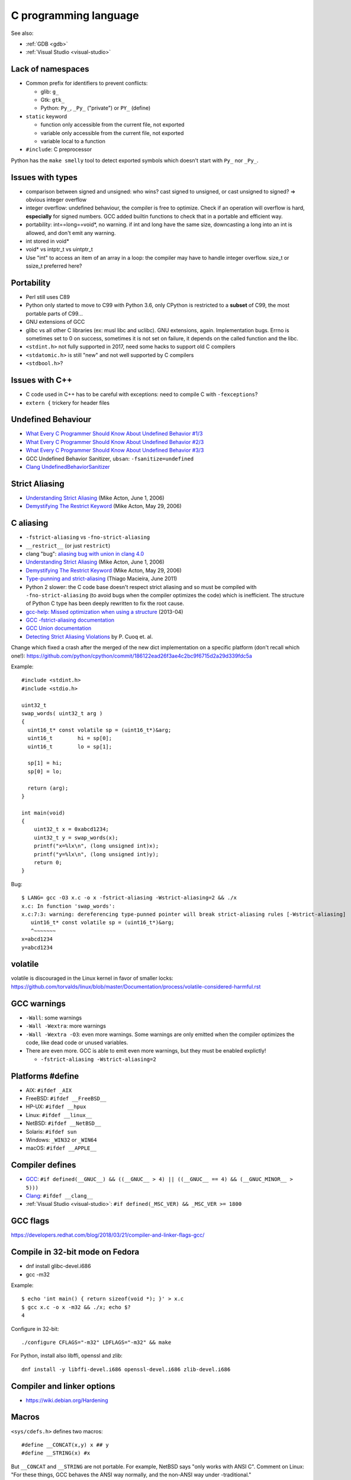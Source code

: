 ++++++++++++++++++++++
C programming language
++++++++++++++++++++++

See also:

* :ref:`GDB <gdb>`
* :ref:`Visual Studio <visual-studio>`

Lack of namespaces
==================

* Common prefix for identifiers to prevent conflicts:

  * glib: ``g_``
  * Gtk: ``gtk_``
  * Python: ``Py_``, ``_Py_`` ("private") or ``PY_`` (define)

* ``static`` keyword

  * function only accessible from the current file, not exported
  * variable only accessible from the current file, not exported
  * variable local to a function

* ``#include``: C preprocessor

Python has the ``make smelly`` tool to detect exported symbols which doesn't
start with ``Py_`` nor ``_Py_``.


Issues with types
=================

* comparison between signed and unsigned: who wins? cast signed to unsigned,
  or cast unsigned to signed? => obvious integer overflow
* integer overflow: undefined behaviour, the compiler is free to optimize.
  Check if an operation will overflow is hard, **especially** for signed
  numbers. GCC added builtin functions to check that in a portable and
  efficient way.
* portability: int==long==void*, no warning. if int and long have the same
  size, downcasting a long into an int is allowed, and don't emit any warning.
* int stored in void*
* void* vs intptr_t vs uintptr_t
* Use "int" to access an item of an array in a loop: the compiler may
  have to handle integer overflow. size_t or ssize_t preferred here?


Portability
===========

* Perl still uses C89
* Python only started to move to C99 with Python 3.6, only CPython is
  restricted to a **subset** of C99, the most portable parts of C99...
* GNU extensions of GCC
* glibc vs all other C libraries (ex: musl libc and uclibc). GNU extensions,
  again. Implementation bugs. Errno is sometimes set to 0 on success, sometimes
  it is not set on failure, it depends on the called function and the libc.
* ``<stdint.h>`` not fully supported in 2017, need some hacks to support old C
  compilers
* ``<stdatomic.h>`` is still "new" and not well supported by C compilers
* ``<stdbool.h>``?


Issues with C++
===============

* C code used in C++ has to be careful with exceptions: need to compile C with
  ``-fexceptions``?
* ``extern {`` trickery for header files


Undefined Behaviour
===================

* `What Every C Programmer Should Know About Undefined Behavior #1/3
  <http://blog.llvm.org/2011/05/what-every-c-programmer-should-know.html>`_
* `What Every C Programmer Should Know About Undefined Behavior #2/3
  <http://blog.llvm.org/2011/05/what-every-c-programmer-should-know_14.html>`_
* `What Every C Programmer Should Know About Undefined Behavior #3/3
  <http://blog.llvm.org/2011/05/what-every-c-programmer-should-know_21.html>`_
* GCC Undefined Behavior Sanitizer, ``ubsan``: ``-fsanitize=undefined``
* `Clang UndefinedBehaviorSanitizer
  <https://clang.llvm.org/docs/UndefinedBehaviorSanitizer.html>`_


Strict Aliasing
===============

* `Understanding Strict Aliasing
  <http://cellperformance.beyond3d.com/articles/2006/06/understanding-strict-aliasing.html>`_ (Mike Acton, June 1, 2006)
* `Demystifying The Restrict Keyword
  <http://cellperformance.beyond3d.com/articles/2006/05/demystifying-the-restrict-keyword.html>`_ (Mike Acton, May 29, 2006)


C aliasing
==========

* ``-fstrict-aliasing`` vs ``-fno-strict-aliasing``
* ``__restrict__`` (or just ``restrict``)
* clang "bug": `aliasing bug with union in clang 4.0
  <https://bugs.llvm.org//show_bug.cgi?id=31928>`_
* `Understanding Strict Aliasing
  <http://cellperformance.beyond3d.com/articles/2006/06/understanding-strict-aliasing.html>`_
  (Mike Acton, June 1, 2006)
* `Demystifying The Restrict Keyword
  <http://cellperformance.beyond3d.com/articles/2006/05/demystifying-the-restrict-keyword.html>`_
  (Mike Acton, May 29, 2006)
* `Type-punning and strict-aliasing
  <http://blog.qt.io/blog/2011/06/10/type-punning-and-strict-aliasing/>`_
  (Thiago Macieira, June 2011)
* Python 2 slower: the C code base doesn't respect strict aliasing and so must
  be compiled with ``-fno-strict-aliasing`` (to avoid bugs when the compiler
  optimizes the code) which is inefficient. The structure of Python C type has
  been deeply rewritten to fix the root cause.
* `gcc-help: Missed optimization when using a structure
  <https://gcc.gnu.org/ml/gcc-help/2013-04/msg00192.html>`_ (2013-04)
* `GCC -fstrict-aliasing documentation
  <https://gcc.gnu.org/onlinedocs/gcc/Optimize-Options.html#Type-punning>`_
* `GCC Union documentation
  <https://gcc.gnu.org/onlinedocs/gcc/Structures-unions-enumerations-and-bit-fields-implementation.html#Structures-unions-enumerations-and-bit-fields-implementation>`_
* `Detecting Strict Aliasing Violations
  <http://trust-in-soft.com/wp-content/uploads/2017/01/vmcai.pdf>`_
  by P. Cuoq et. al.

Change which fixed a crash after the merged of the new dict implementation
on a specific platform (don't recall which one!):
https://github.com/python/cpython/commit/186122ead26f3ae4c2bc9f6715d2a29d339fdc5a

Example::

    #include <stdint.h>
    #include <stdio.h>

    uint32_t
    swap_words( uint32_t arg )
    {
      uint16_t* const volatile sp = (uint16_t*)&arg;
      uint16_t        hi = sp[0];
      uint16_t        lo = sp[1];

      sp[1] = hi;
      sp[0] = lo;

      return (arg);
    }

    int main(void)
    {
        uint32_t x = 0xabcd1234;
        uint32_t y = swap_words(x);
        printf("x=%lx\n", (long unsigned int)x);
        printf("y=%lx\n", (long unsigned int)y);
        return 0;
    }

Bug::

    $ LANG= gcc -O3 x.c -o x -fstrict-aliasing -Wstrict-aliasing=2 && ./x
    x.c: In function 'swap_words':
    x.c:7:3: warning: dereferencing type-punned pointer will break strict-aliasing rules [-Wstrict-aliasing]
       uint16_t* const volatile sp = (uint16_t*)&arg;
       ^~~~~~~~
    x=abcd1234
    y=abcd1234


volatile
========

volatile is discouraged in the Linux kernel in favor of smaller locks:
https://github.com/torvalds/linux/blob/master/Documentation/process/volatile-considered-harmful.rst


GCC warnings
============

* ``-Wall``: some warnings
* ``-Wall -Wextra``: more warnings
* ``-Wall -Wextra -O3``: even more warnings. Some warnings are only emitted
  when the compiler optimizes the code, like dead code or unused variables.
* There are even more. GCC is able to emit even more warnings, but they must
  be enabled explictly!

  * ``-fstrict-aliasing -Wstrict-aliasing=2``


Platforms #define
=================

* AIX: ``#ifdef _AIX``
* FreeBSD: ``#ifdef __FreeBSD__``
* HP-UX: ``#ifdef __hpux``
* Linux: ``#ifdef __linux__``
* NetBSD: ``#ifdef __NetBSD__``
* Solaris: ``#ifdef sun``
* Windows: ``_WIN32`` or ``_WIN64``
* macOS: ``#ifdef __APPLE__``


Compiler defines
================

* `GCC <https://gcc.gnu.org/>`_:
  ``#if defined(__GNUC__) && ((__GNUC__ > 4) || ((__GNUC__ == 4) && (__GNUC_MINOR__ > 5)))``
* `Clang <https://clang.llvm.org/>`_:
  ``#ifdef __clang__``
* :ref:`Visual Studio <visual-studio>`:
  ``#if defined(_MSC_VER) && _MSC_VER >= 1800``


GCC flags
=========

https://developers.redhat.com/blog/2018/03/21/compiler-and-linker-flags-gcc/


Compile in 32-bit mode on Fedora
================================

* dnf install glibc-devel.i686
* gcc -m32

Example::

    $ echo 'int main() { return sizeof(void *); }' > x.c
    $ gcc x.c -o x -m32 && ./x; echo $?
    4

Configure in 32-bit::

    ./configure CFLAGS="-m32" LDFLAGS="-m32" && make

For Python, install also libffi, openssl and zlib::

    dnf install -y libffi-devel.i686 openssl-devel.i686 zlib-devel.i686

Compiler and linker options
===========================

* https://wiki.debian.org/Hardening

Macros
======

``<sys/cdefs.h>`` defines two macros::

   #define __CONCAT(x,y) x ## y
   #define __STRING(x) #x

But ``__CONCAT`` and ``__STRING`` are not portable. For example, NetBSD says
"only works with ANSI C". Comment on Linux: "For these things, GCC
behaves the ANSI way normally, and the non-ANSI way under -traditional."

CPython uses::

   #define _Py_XSTRINGIFY(x) #x

   /* Convert the argument to a string. For example, Py_STRINGIFY(123)
      is replaced with "123" by the preprocessor. Defines are also
      replaced by their value.  For example Py_STRINGIFY(__LINE__)
      is replaced by the line number, not by "__LINE__". */
   #define Py_STRINGIFY(x) _Py_XSTRINGIFY(x)

